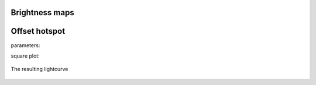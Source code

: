 Brightness maps
=====================================

Offset hotspot
==============

parameters:


square plot:

.. figure:: images/hotspot_t_square.png
    :width: 200px
    :align: center
    :height: 100px
    :alt: alternate text
    :figclass: align-center

    The resulting lightcurve
